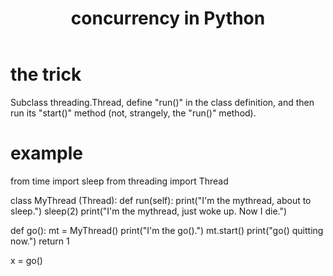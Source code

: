 :PROPERTIES:
:ID:       ea2298c9-6f5e-49f7-b81b-1374b6764e08
:END:
#+title: concurrency in Python
* the trick
  Subclass threading.Thread,
  define "run()" in the class definition,
  and then run its "start()" method (not, strangely, the "run()" method).
* example
  from time import sleep
  from threading import Thread

  class MyThread (Thread):
    def run(self):
      print("I'm the mythread, about to sleep.")
      sleep(2)
      print("I'm the mythread, just woke up. Now I die.")

  def go():
    mt = MyThread()
    print("I'm the go().")
    mt.start()
    print("go() quitting now.")
    return 1

  x = go()
